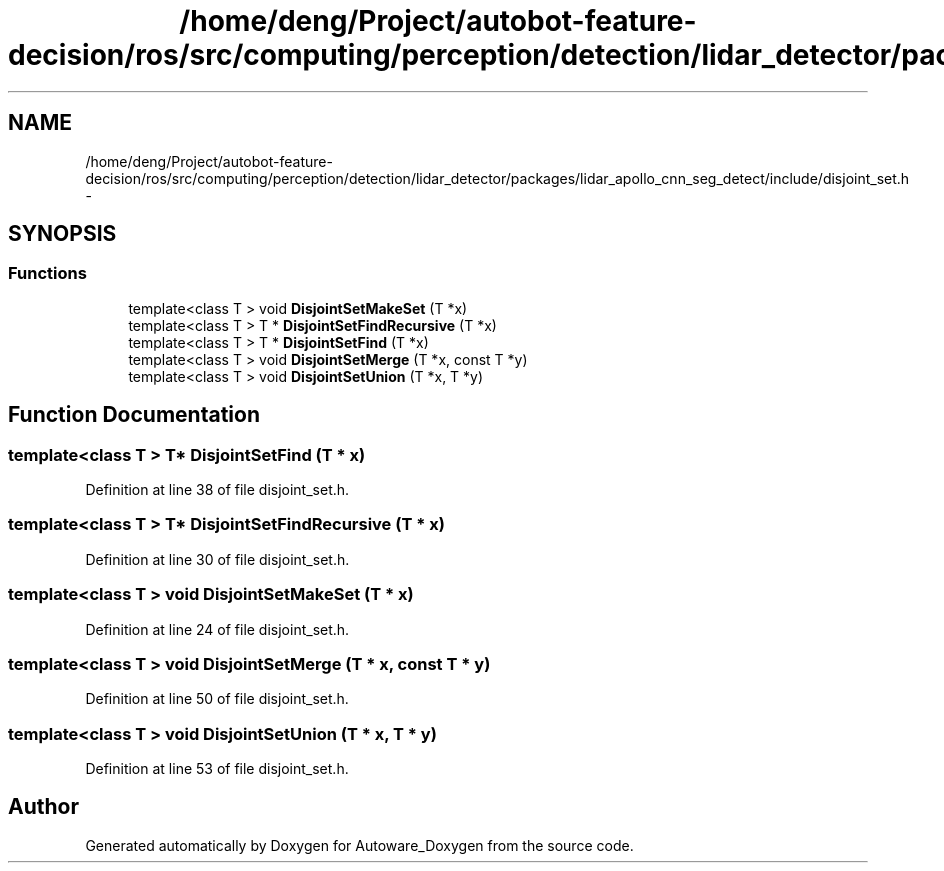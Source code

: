 .TH "/home/deng/Project/autobot-feature-decision/ros/src/computing/perception/detection/lidar_detector/packages/lidar_apollo_cnn_seg_detect/include/disjoint_set.h" 3 "Fri May 22 2020" "Autoware_Doxygen" \" -*- nroff -*-
.ad l
.nh
.SH NAME
/home/deng/Project/autobot-feature-decision/ros/src/computing/perception/detection/lidar_detector/packages/lidar_apollo_cnn_seg_detect/include/disjoint_set.h \- 
.SH SYNOPSIS
.br
.PP
.SS "Functions"

.in +1c
.ti -1c
.RI "template<class T > void \fBDisjointSetMakeSet\fP (T *x)"
.br
.ti -1c
.RI "template<class T > T * \fBDisjointSetFindRecursive\fP (T *x)"
.br
.ti -1c
.RI "template<class T > T * \fBDisjointSetFind\fP (T *x)"
.br
.ti -1c
.RI "template<class T > void \fBDisjointSetMerge\fP (T *x, const T *y)"
.br
.ti -1c
.RI "template<class T > void \fBDisjointSetUnion\fP (T *x, T *y)"
.br
.in -1c
.SH "Function Documentation"
.PP 
.SS "template<class T > T* DisjointSetFind (T * x)"

.PP
Definition at line 38 of file disjoint_set\&.h\&.
.SS "template<class T > T* DisjointSetFindRecursive (T * x)"

.PP
Definition at line 30 of file disjoint_set\&.h\&.
.SS "template<class T > void DisjointSetMakeSet (T * x)"

.PP
Definition at line 24 of file disjoint_set\&.h\&.
.SS "template<class T > void DisjointSetMerge (T * x, const T * y)"

.PP
Definition at line 50 of file disjoint_set\&.h\&.
.SS "template<class T > void DisjointSetUnion (T * x, T * y)"

.PP
Definition at line 53 of file disjoint_set\&.h\&.
.SH "Author"
.PP 
Generated automatically by Doxygen for Autoware_Doxygen from the source code\&.
